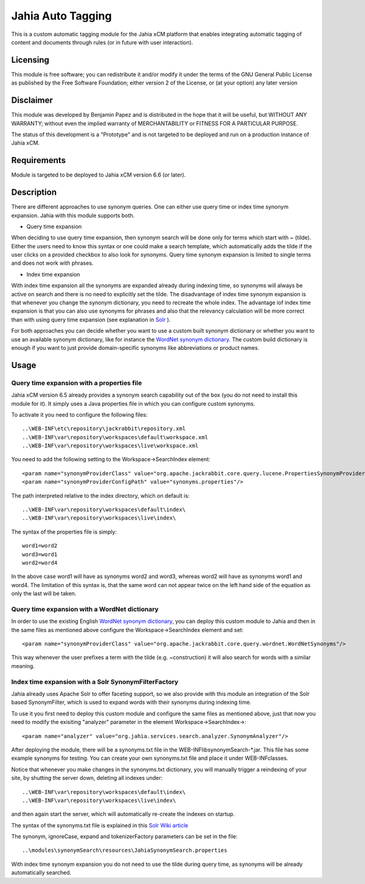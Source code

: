 Jahia Auto Tagging
==================

This is a custom automatic tagging module for the Jahia xCM platform that 
enables integrating automatic tagging of content and documents through rules (or
in future with user interaction).

Licensing
---------
This module is free software; you can redistribute it and/or 
modify it under the terms of the GNU General Public License 
as published by the Free Software Foundation; either version 2 
of the License, or (at your option) any later version

Disclaimer
----------
This module was developed by Benjamin Papez and is distributed in the hope that
it will be useful, but WITHOUT ANY WARRANTY; without even the implied warranty
of MERCHANTABILITY or FITNESS FOR A PARTICULAR PURPOSE.

The status of this development is a "Prototype" and is not targeted to be deployed
and run on a production instance of Jahia xCM.

Requirements
------------
Module is targeted to be deployed to Jahia xCM version 6.6 (or later).

Description
-----------
There are different approaches to use synonym queries. One can either use query time or index time
synonym expansion. Jahia with this module supports both. 

- Query time expansion

When deciding to use query time expansion, then synonym search will be done
only for terms which start with ~ (tilde). Either the users need to know this syntax or one could
make a search template, which automatically adds the tilde if the user clicks on a provided 
checkbox to also look for synonyms. Query time synonym expansion is limited to single terms and 
does not work with phrases.

- Index time expansion

With index time expansion all the synonyms are expanded already during indexing time, so synonyms
will always be active on search and there is no need to explicitly set the tilde. The disadvantage
of index time synonym expansion is that whenever you change the synonym dictionary, you need to recreate
the whole index. The advantage iof index time expansion is that you can also use synonyms for phrases and
also that the relevancy calculation will be more correct than with using query time expansion (see 
explanation in `Solr <http://wiki.apache.org/solr/AnalyzersTokenizersTokenFilters#solr.SynonymFilterFactory>`_ ).

For both approaches you can decide whether you want to use a custom built synonym dictionary or
whether you want to use an available synonym dictionary, like for instance the 
`WordNet synonym dictionary <http://wordnet.princeton.edu/>`_.  The custom build dictionary is
enough if you want to just provide domain-specific synonyms like abbreviations or product names. 

Usage
-----
Query time expansion with a properties file
```````````````````````````````````````````
Jahia xCM version 6.5 already provides a synonym search capability out of the box (you do not 
need to install this module for it). It simply uses a Java properties file in which you can 
configure custom synonyms. 

To activate it you need to configure the following files::

  ..\WEB-INF\etc\repository\jackrabbit\repository.xml
  ..\WEB-INF\var\repository\workspaces\default\workspace.xml
  ..\WEB-INF\var\repository\workspaces\live\workspace.xml

You need to add the following setting to the Workspace->SearchIndex element::

  <param name="synonymProviderClass" value="org.apache.jackrabbit.core.query.lucene.PropertiesSynonymProvider"/>
  <param name="synonymProviderConfigPath" value="synonyms.properties"/>

The path interpreted relative to the index directory, which on default is::

  ..\WEB-INF\var\repository\workspaces\default\index\
  ..\WEB-INF\var\repository\workspaces\live\index\

The syntax of the properties file is simply::

  word1=word2
  word3=word1
  word2=word4

In the above case word1 will have as synonyms word2 and word3, whereas word2 will have as synonyms
word1 and word4. The limitation of this syntax is, that the same word can not appear twice on the left
hand side of the equation as only the last will be taken.

Query time expansion with a WordNet dictionary
``````````````````````````````````````````````
In order to use the existing English `WordNet synonym dictionary <http://wordnet.princeton.edu/>`_, you can deploy 
this custom module to Jahia and then in the same files as mentioned above configure the Workspace->SearchIndex element 
and set::    

  <param name="synonymProviderClass" value="org.apache.jackrabbit.core.query.wordnet.WordNetSynonyms"/>
  
This way whenever the user prefixes a term with the tilde (e.g. ~construction) it will also search for words with
a similar meaning.    

Index time expansion with a Solr SynonymFilterFactory
`````````````````````````````````````````````````````
Jahia already uses Apache Solr to offer faceting support, so we also provide with this module an integration of 
the Solr based SynonymFilter, which is used to expand words with their synonyms during indexing time.

To use it you first need to deploy this custom module and configure the same files as mentioned above, just that
now you need to modify the exisiting "analyzer" parameter in the element Workspace->SearchIndex->::
 
  <param name="analyzer" value="org.jahia.services.search.analyzer.SynonymAnalyzer"/> 

After deploying the module, there will be a synonyms.txt file in the WEB-INF\lib\synonymSearch-*.jar. This file 
has some example synonyms for testing. You can create your own synonyms.txt file and place it under WEB-INF\classes.

Notice that whenever you make changes in the synonyms.txt dictionary, you will manually trigger a reindexing of
your site, by shutting the server down, deleting all indexes under::

  ..\WEB-INF\var\repository\workspaces\default\index\
  ..\WEB-INF\var\repository\workspaces\live\index\
  
and then again start the server, which will automatically re-create the indexes on startup.

The syntax of the synonyms.txt file is explained in this `Solr Wiki article <http://wiki.apache.org/solr/AnalyzersTokenizersTokenFilters#solr.SynonymFilterFactory>`_

The synonym, ignoreCase, expand and tokenizerFactory parameters can be set in the file::

  ..\modules\synonymSearch\resources\JahiaSynonymSearch.properties
  
With index time synonym expansion you do not need to use the tilde during query time, as synonyms will be already automatically searched.   